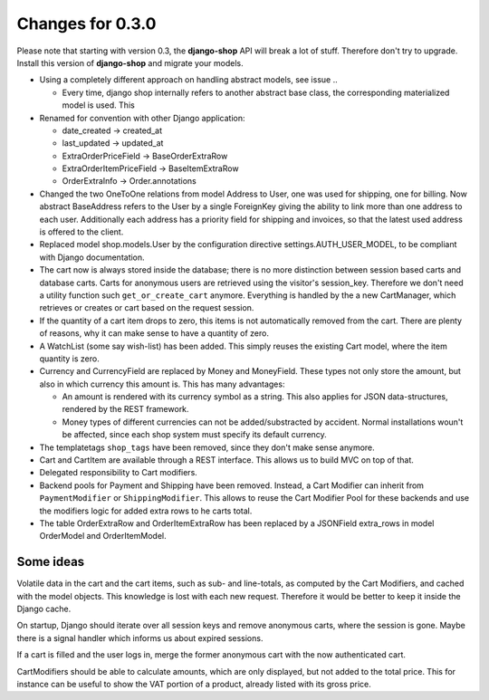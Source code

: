 
Changes for 0.3.0
=================

Please note that starting with version 0.3, the **django-shop** API will break a lot of stuff.
Therefore don't try to upgrade. Install this version of **django-shop** and migrate your models.

* Using a completely different approach on handling abstract models, see issue ..

  * Every time, django shop internally refers to another abstract base class, the corresponding
    materialized model is used. This

* Renamed for convention with other Django application:

  * date_created -> created_at
  * last_updated -> updated_at
  * ExtraOrderPriceField -> BaseOrderExtraRow
  * ExtraOrderItemPriceField -> BaseItemExtraRow
  * OrderExtraInfo -> Order.annotations

* Changed the two OneToOne relations from model Address to User, one was used for shipping, one for
  billing. Now abstract BaseAddress refers to the User by a single ForeignKey giving the ability to
  link more than one address to each user. Additionally each address has a priority field for
  shipping and invoices, so that the latest used address is offered to the client.

* Replaced model shop.models.User by the configuration directive settings.AUTH_USER_MODEL, to be
  compliant with Django documentation.

* The cart now is always stored inside the database; there is no more distinction between session
  based carts and database carts. Carts for anonymous users are retrieved using the visitor's
  session_key. Therefore we don't need a utility function such ``get_or_create_cart`` anymore.
  Everything is handled by the a new CartManager, which retrieves or creates or cart based on
  the request session.

* If the quantity of a cart item drops to zero, this items is not automatically removed from the
  cart. There are plenty of reasons, why it can make sense to have a quantity of zero.

* A WatchList (some say wish-list) has been added. This simply reuses the existing Cart model,
  where the item quantity is zero.

* Currency and CurrencyField are replaced by Money and MoneyField. These types not only store the
  amount, but also in which currency this amount is. This has many advantages:

  * An amount is rendered with its currency symbol as a string. This also applies for JSON
    data-structures, rendered by the REST framework.

  * Money types of different currencies can not be added/substracted by
    accident.  Normal installations woun't be affected, since each shop system
    must specify its default currency.

* The templatetags ``shop_tags`` have been removed, since they don't make sense anymore.

* Cart and CartItem are available through a REST interface. This allows us to build MVC on top of
  that.

* Delegated responsibility to Cart modifiers.

* Backend pools for Payment and Shipping have been removed. Instead, a Cart Modifier can inherit
  from ``PaymentModifier`` or ``ShippingModifier``. This allows to reuse the Cart Modifier Pool for
  these backends and use the modifiers logic for added extra rows to he carts total.

* The table OrderExtraRow and OrderItemExtraRow has been replaced by a JSONField extra_rows in
  model OrderModel and OrderItemModel.

Some ideas
----------
Volatile data in the cart and the cart items, such as sub- and line-totals, as computed by the Cart
Modifiers, and cached with the model objects. This knowledge is lost with each new request.
Therefore it would be better to keep it inside the Django cache.

On startup, Django should iterate over all session keys and remove anonymous carts, where the
session is gone. Maybe there is a signal handler which informs us about expired sessions.

If a cart is filled and the user logs in, merge the former anonymous cart with the now authenticated
cart.

CartModifiers should be able to calculate amounts, which are only displayed, but not added to the
total price. This for instance can be useful to show the VAT portion of a product, already listed
with its gross price.
